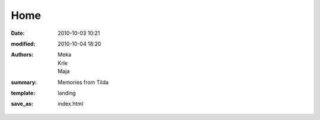Home
#########

:date: 2010-10-03 10:21
:modified: 2010-10-04 18:20
:authors: Meka, Krle, Maja
:summary: Memories from Tilda
:template: landing
:save_as: index.html

